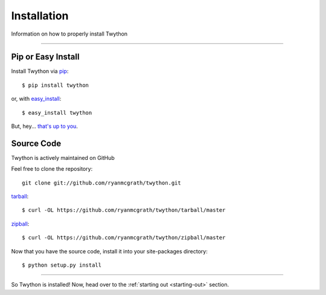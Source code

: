 .. _install:

Installation
============

Information on how to properly install Twython

*******************************************************************************

Pip or Easy Install
-------------------

Install Twython via `pip <http://www.pip-installer.org/>`_::

    $ pip install twython

or, with `easy_install <http://pypi.python.org/pypi/setuptools>`_::

    $ easy_install twython

But, hey... `that's up to you <http://www.pip-installer.org/en/latest/other-tools.html#pip-compared-to-easy-install>`_.


Source Code
-----------

Twython is actively maintained on GitHub

Feel free to clone the repository::

    git clone git://github.com/ryanmcgrath/twython.git

`tarball <https://github.com/ryanmcgrath/twython/tarball/master>`_::

    $ curl -OL https://github.com/ryanmcgrath/twython/tarball/master

`zipball <https://github.com/ryanmcgrath/twython/tarball/master>`_::

    $ curl -OL https://github.com/ryanmcgrath/twython/zipball/master

Now that you have the source code, install it into your site-packages directory::

    $ python setup.py install

*******************************************************************************

So Twython is installed! Now, head over to the :ref:`starting out <starting-out>` section.